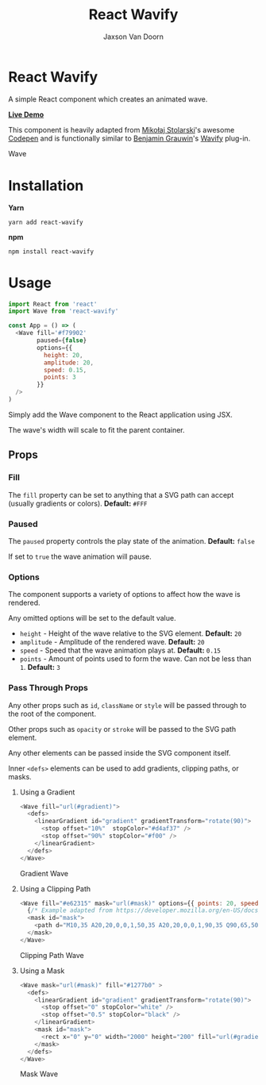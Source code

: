 
#+TITLE:    React Wavify
#+AUTHOR:	Jaxson Van Doorn
#+EMAIL:	jaxson.vandoorn@gmail.com
#+OPTIONS:  num:nil toc:nil

* React Wavify

[[https://github.com/woofers/react-wavify/actions][https://github.com/woofers/react-wavify/workflows/build/badge.svg]] [[https://www.npmjs.com/package/react-wavify][https://david-dm.org/woofers/react-wavify.svg]] [[https://www.npmjs.com/package/react-wavify][https://badge.fury.io/js/react-wavify.svg]] [[https://www.npmjs.com/package/react-wavify][https://img.shields.io/npm/dt/react-wavify.svg]] [[https://github.com/woofers/react-wavify/blob/master/License.txt][https://img.shields.io/npm/l/react-wavify.svg]]

A simple React component which creates an animated wave.

*[[https://jaxson.vandoorn.ca/react-wavify/][Live Demo]]*

This component is heavily adapted from [[https://github.com/grimor][Mikołaj Stolarski]]'s awesome [[https://codepen.io/grimor/pen/qbXLdN][Codepen]]
and is functionally similar to [[http://benjamin.grauwin.me/][Benjamin Grauwin]]'s [[https://github.com/peacepostman/wavify][Wavify]] plug-in.

#+CAPTION: Wave
#+ATTR_HTML: :style margin-left: auto; margin-right: auto;
[[./screenshots/wave.gif]]

* Installation

*Yarn*
#+BEGIN_SRC
yarn add react-wavify
#+END_SRC

*npm*
#+BEGIN_SRC
npm install react-wavify
#+END_SRC

* Usage

#+BEGIN_SRC js
import React from 'react'
import Wave from 'react-wavify'

const App = () => (
  <Wave fill='#f79902'
        paused={false}
        options={{
          height: 20,
          amplitude: 20,
          speed: 0.15,
          points: 3
        }}
  />
)
#+END_SRC

Simply add the Wave component to the React application using JSX.

The wave's width will scale to fit the parent container.
** Props
*** Fill
The ~fill~ property can be set to anything that a SVG path can accept (usually gradients or colors). *Default:* ~#FFF~
*** Paused

The ~paused~ property controls the play state of the animation. *Default:* ~false~

If set to ~true~ the wave animation will pause.
*** Options
The component supports a variety of options to affect how the wave is rendered.

Any omitted options will be set to the default value.

- ~height~ - Height of the wave relative to the SVG element. *Default:* ~20~
- ~amplitude~ - Amplitude of the rendered wave. *Default:* ~20~
- ~speed~ - Speed that the wave animation plays at. *Default:* ~0.15~
- ~points~ - Amount of points used to form the wave.
             Can not be less than ~1~. *Default:* ~3~
*** Pass Through Props
Any other props such as ~id~, ~className~ or ~style~ will be passed through to the root of the component.

Other props such as ~opacity~ or ~stroke~ will be passed to the SVG path element.

Any other elements can be passed inside the SVG component itself.

Inner ~<defs>~ elements can be used to add gradients, clipping paths, or masks.
**** Using a Gradient

#+BEGIN_SRC js
<Wave fill="url(#gradient)">
  <defs>
    <linearGradient id="gradient" gradientTransform="rotate(90)">
      <stop offset="10%"  stopColor="#d4af37" />
      <stop offset="90%" stopColor="#f00" />
    </linearGradient>
  </defs>
</Wave>
#+END_SRC

#+CAPTION: Gradient Wave
#+ATTR_HTML: :style margin-left: auto; margin-right: auto;
[[./screenshots/wave-grad.gif]]

**** Using a Clipping Path

#+BEGIN_SRC js
<Wave fill="#e62315" mask="url(#mask)" options={{ points: 20, speed: 0.2, amplitude: 40 }}>
  {/* Example adapted from https://developer.mozilla.org/en-US/docs/Web/SVG/Element/mask */}
  <mask id="mask">
    <path d="M10,35 A20,20,0,0,1,50,35 A20,20,0,0,1,90,35 Q90,65,50,95 Q10,65,10,35 Z" fill="white" />
  </mask>
</Wave>
#+END_SRC

#+CAPTION: Clipping Path Wave
#+ATTR_HTML: :style margin-left: auto; margin-right: auto;
[[./screenshots/wave-heart.gif]]

**** Using a Mask

#+BEGIN_SRC js
<Wave mask="url(#mask)" fill="#1277b0" >
  <defs>
    <linearGradient id="gradient" gradientTransform="rotate(90)">
      <stop offset="0" stopColor="white" />
      <stop offset="0.5" stopColor="black" />
    </linearGradient>
    <mask id="mask">
      <rect x="0" y="0" width="2000" height="200" fill="url(#gradient)"  />
    </mask>
  </defs>
</Wave>
#+END_SRC

#+CAPTION: Mask Wave
#+ATTR_HTML: :style margin-left: auto; margin-right: auto;
[[./screenshots/wave-mask.gif]]
